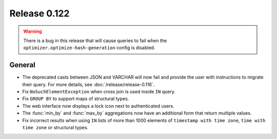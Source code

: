 =============
Release 0.122
=============

.. warning::

   There is a bug in this release that will cause queries to fail when the
   ``optimizer.optimize-hash-generation`` config is disabled.

General
-------

* The deprecated casts between JSON and VARCHAR will now fail and provide the
  user with instructions to migrate their query. For more details, see
  :doc:`/release/release-0.116`.
* Fix ``NoSuchElementException`` when cross join is used inside ``IN`` query.
* Fix ``GROUP BY`` to support maps of structural types.
* The web interface now displays a lock icon next to authenticated users.
* The :func:`min_by` and :func:`max_by` aggregations now have an additional form
  that return multiple values.
* Fix incorrect results when using ``IN`` lists of more than 1000 elements of
  ``timestamp with time zone``, ``time with time zone`` or structural types.
